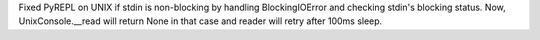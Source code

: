 Fixed PyREPL on UNIX if stdin is non-blocking by handling BlockingIOError and checking stdin's blocking status.
Now, UnixConsole.__read will return None in that case and reader will retry after 100ms sleep.

